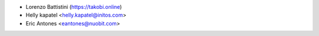 * Lorenzo Battistini (https://takobi.online)
* Helly kapatel <helly.kapatel@initos.com>
* Eric Antones <eantones@nuobit.com>
